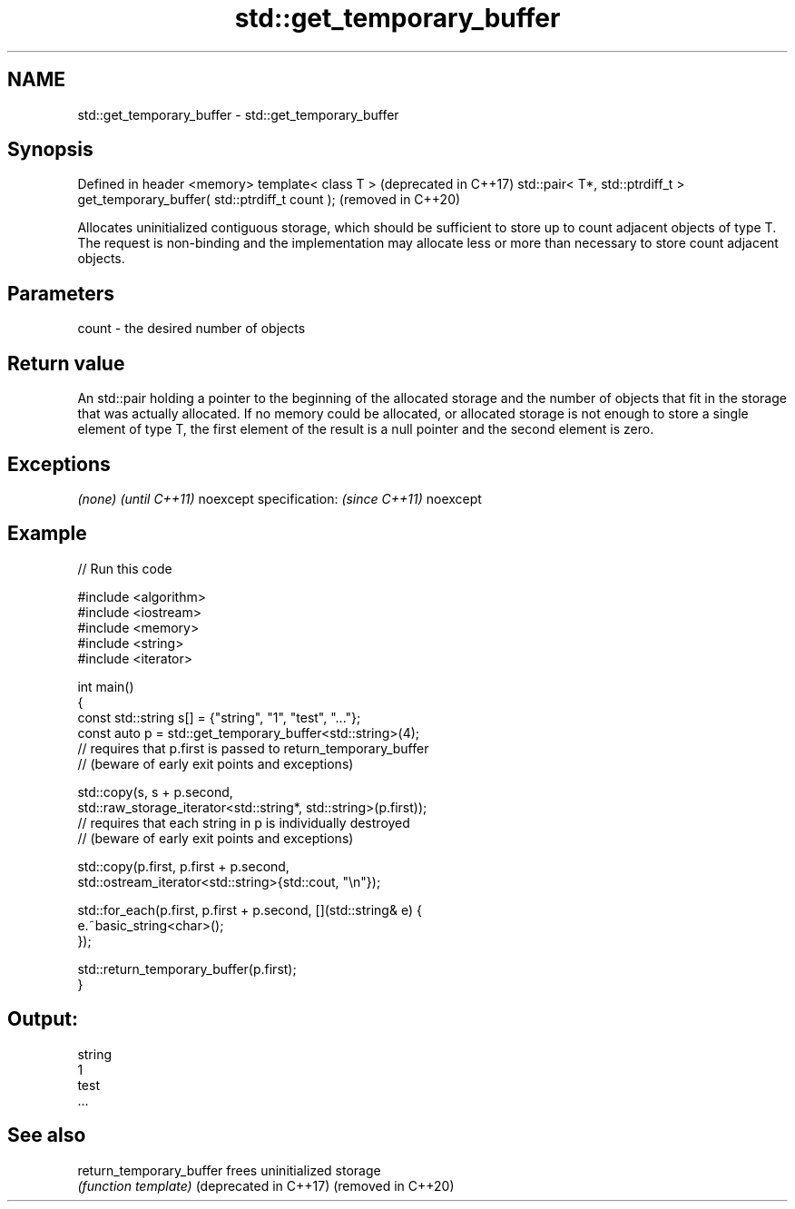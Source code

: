 .TH std::get_temporary_buffer 3 "2020.03.24" "http://cppreference.com" "C++ Standard Libary"
.SH NAME
std::get_temporary_buffer \- std::get_temporary_buffer

.SH Synopsis

Defined in header <memory>
template< class T >                                                            (deprecated in C++17)
std::pair< T*, std::ptrdiff_t > get_temporary_buffer( std::ptrdiff_t count );  (removed in C++20)

Allocates uninitialized contiguous storage, which should be sufficient to store up to count adjacent objects of type T. The request is non-binding and the implementation may allocate less or more than necessary to store count adjacent objects.

.SH Parameters


count - the desired number of objects


.SH Return value

An std::pair holding a pointer to the beginning of the allocated storage and the number of objects that fit in the storage that was actually allocated.
If no memory could be allocated, or allocated storage is not enough to store a single element of type T, the first element of the result is a null pointer and the second element is zero.

.SH Exceptions


\fI(none)\fP                  \fI(until C++11)\fP
noexcept specification: \fI(since C++11)\fP
noexcept


.SH Example


// Run this code

  #include <algorithm>
  #include <iostream>
  #include <memory>
  #include <string>
  #include <iterator>

  int main()
  {
      const std::string s[] = {"string", "1", "test", "..."};
      const auto p = std::get_temporary_buffer<std::string>(4);
      // requires that p.first is passed to return_temporary_buffer
      // (beware of early exit points and exceptions)

      std::copy(s, s + p.second,
                std::raw_storage_iterator<std::string*, std::string>(p.first));
      // requires that each string in p is individually destroyed
      // (beware of early exit points and exceptions)

      std::copy(p.first, p.first + p.second,
                std::ostream_iterator<std::string>{std::cout, "\\n"});

      std::for_each(p.first, p.first + p.second, [](std::string& e) {
          e.~basic_string<char>();
      });

      std::return_temporary_buffer(p.first);
  }

.SH Output:

  string
  1
  test
  ...


.SH See also



return_temporary_buffer frees uninitialized storage
                        \fI(function template)\fP
(deprecated in C++17)
(removed in C++20)




